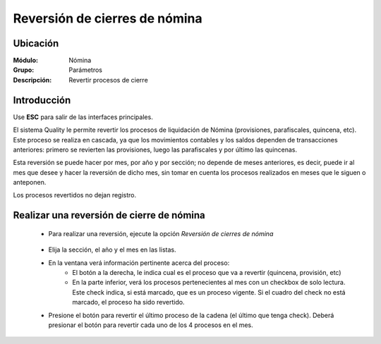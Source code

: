 =========================================
Reversión de cierres de nómina
=========================================

Ubicación
=========

:Módulo:
 Nómina

:Grupo:
 Parámetros

:Descripción:
  Revertir procesos de cierre

Introducción
============

Use **ESC** para salir de las interfaces principales.

El sistema Quality le permite revertir los procesos de liquidación de Nómina (provisiones, parafiscales, quincena, etc). Este proceso se realiza en cascada, ya que los movimientos contables y los saldos dependen de transacciones anteriores: primero se revierten las provisiones, luego las parafiscales y por último las quincenas. 

Esta reversión se puede hacer por mes, por año y por sección; no depende de meses anteriores, es decir, puede ir al mes que desee y hacer la reversión de dicho mes, sin tomar en cuenta los procesos realizados en meses que le siguen o anteponen.

Los procesos revertidos no dejan registro. 

Realizar una reversión de cierre de nómina
==========================================

	- Para realizar una reversión, ejecute la opción *Reversión de cierres de nómina*

		 .. figure:: images/m/0.jpg
		   :align: center

	- Elija la sección, el año y el mes en las listas. 
	- En la ventana verá información pertinente acerca del proceso:
		- El botón a la derecha, le indica cual es el proceso que va a revertir (quincena, provisión, etc)
		- En la parte inferior, verá los procesos pertenecientes al mes con un checkbox de solo lectura. Este check indica, si está marcado, que es un proceso vigente. Si el cuadro del check no está marcado, el proceso ha sido revertido.
	- Presione el botón para revertir el último proceso de la cadena (el último que tenga check). Deberá presionar el botón para revertir cada uno de los 4 procesos en el mes.

		 .. figure:: images/m/1.jpg
		   :align: center


.. |export1.gif| image:: /_images/generales/export1.gif
.. |pdf_logo.gif| image:: /_images/generales/pdf_logo.gif
.. |excel.bmp| image:: /_images/generales/excel.bmp
.. |codbar.png| image:: /_images/generales/codbar.png
.. |printer_q.bmp| image:: /_images/generales/printer_q.bmp
.. |calendaricon.gif| image:: /_images/generales/calendaricon.gif
.. |gear.bmp| image:: /_images/generales/gear.bmp
.. |openfolder.bmp| image:: /_images/generales/openfold.bmp
.. |library_listview.bmp| image:: /_images/generales/library_listview.png
.. |plus.bmp| image:: /_images/generales/plus.bmp
.. |wzedit.bmp| image:: /_images/generales/wzedit.bmp
.. |buscar.bmp| image:: /_images/generales/buscar.bmp
.. |delete.bmp| image:: /_images/generales/delete.bmp
.. |btn_ok.bmp| image:: /_images/generales/btn_ok.bmp
.. |refresh.bmp| image:: /_images/generales/refresh.bmp
.. |descartar.bmp| image:: /_images/generales/descartar.bmp
.. |save.bmp| image:: /_images/generales/save.bmp
.. |wznew.bmp| image:: /_images/generales/wznew.bmp

